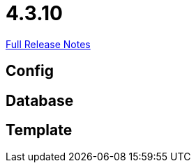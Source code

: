 // SPDX-FileCopyrightText: 2023 Artemis Changelog Contributors
//
// SPDX-License-Identifier: CC-BY-SA-4.0

= 4.3.10

link:https://github.com/ls1intum/Artemis/releases/tag/4.3.10[Full Release Notes]

== Config



== Database



== Template
